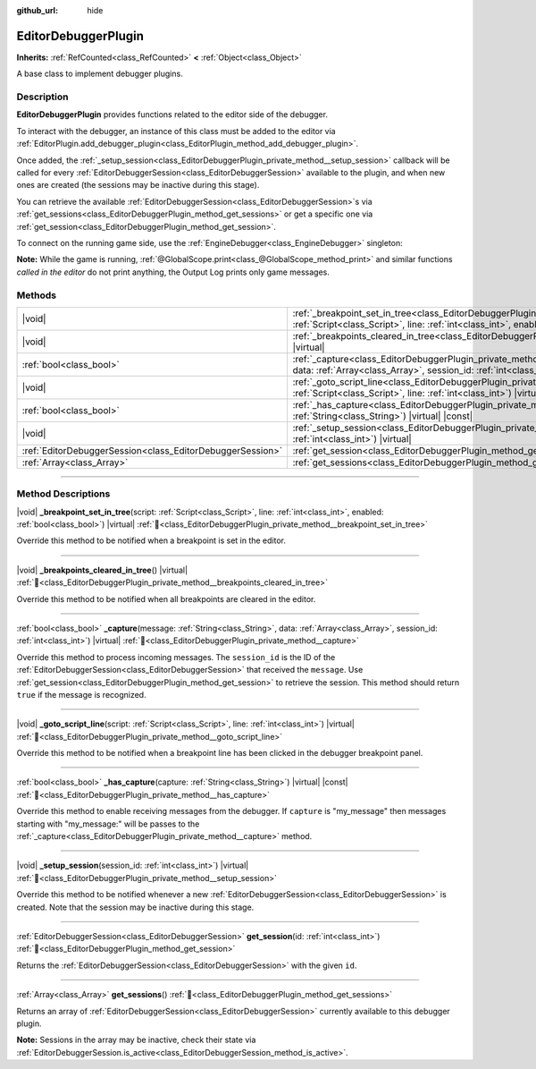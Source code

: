 :github_url: hide

.. DO NOT EDIT THIS FILE!!!
.. Generated automatically from Godot engine sources.
.. Generator: https://github.com/godotengine/godot/tree/master/doc/tools/make_rst.py.
.. XML source: https://github.com/godotengine/godot/tree/master/doc/classes/EditorDebuggerPlugin.xml.

.. _class_EditorDebuggerPlugin:

EditorDebuggerPlugin
====================

**Inherits:** :ref:`RefCounted<class_RefCounted>` **<** :ref:`Object<class_Object>`

A base class to implement debugger plugins.

.. rst-class:: classref-introduction-group

Description
-----------

**EditorDebuggerPlugin** provides functions related to the editor side of the debugger.

To interact with the debugger, an instance of this class must be added to the editor via :ref:`EditorPlugin.add_debugger_plugin<class_EditorPlugin_method_add_debugger_plugin>`.

Once added, the :ref:`_setup_session<class_EditorDebuggerPlugin_private_method__setup_session>` callback will be called for every :ref:`EditorDebuggerSession<class_EditorDebuggerSession>` available to the plugin, and when new ones are created (the sessions may be inactive during this stage).

You can retrieve the available :ref:`EditorDebuggerSession<class_EditorDebuggerSession>`\ s via :ref:`get_sessions<class_EditorDebuggerPlugin_method_get_sessions>` or get a specific one via :ref:`get_session<class_EditorDebuggerPlugin_method_get_session>`.


.. tabs::

 .. code-tab:: gdscript

    @tool
    extends EditorPlugin
    
    class ExampleEditorDebugger extends EditorDebuggerPlugin:
    
        func _has_capture(capture):
            # Return true if you wish to handle messages with the prefix "my_plugin:".
            return capture == "my_plugin"
    
        func _capture(message, data, session_id):
            if message == "my_plugin:ping":
                get_session(session_id).send_message("my_plugin:echo", data)
                return true
            return false
    
        func _setup_session(session_id):
            # Add a new tab in the debugger session UI containing a label.
            var label = Label.new()
            label.name = "Example plugin" # Will be used as the tab title.
            label.text = "Example plugin"
            var session = get_session(session_id)
            # Listens to the session started and stopped signals.
            session.started.connect(func (): print("Session started"))
            session.stopped.connect(func (): print("Session stopped"))
            session.add_session_tab(label)
    
    var debugger = ExampleEditorDebugger.new()
    
    func _enter_tree():
        add_debugger_plugin(debugger)
    
    func _exit_tree():
        remove_debugger_plugin(debugger)



To connect on the running game side, use the :ref:`EngineDebugger<class_EngineDebugger>` singleton:


.. tabs::

 .. code-tab:: gdscript

    extends Node
    
    func _ready():
        EngineDebugger.register_message_capture("my_plugin", _capture)
        EngineDebugger.send_message("my_plugin:ping", ["test"])
    
    func _capture(message, data):
        # Note that the "my_plugin:" prefix is not used here.
        if message == "echo":
            prints("Echo received:", data)
            return true
        return false



\ **Note:** While the game is running, :ref:`@GlobalScope.print<class_@GlobalScope_method_print>` and similar functions *called in the editor* do not print anything, the Output Log prints only game messages.

.. rst-class:: classref-reftable-group

Methods
-------

.. table::
   :widths: auto

   +-----------------------------------------------------------+--------------------------------------------------------------------------------------------------------------------------------------------------------------------------------------------------------------------------+
   | |void|                                                    | :ref:`_breakpoint_set_in_tree<class_EditorDebuggerPlugin_private_method__breakpoint_set_in_tree>`\ (\ script\: :ref:`Script<class_Script>`, line\: :ref:`int<class_int>`, enabled\: :ref:`bool<class_bool>`\ ) |virtual| |
   +-----------------------------------------------------------+--------------------------------------------------------------------------------------------------------------------------------------------------------------------------------------------------------------------------+
   | |void|                                                    | :ref:`_breakpoints_cleared_in_tree<class_EditorDebuggerPlugin_private_method__breakpoints_cleared_in_tree>`\ (\ ) |virtual|                                                                                              |
   +-----------------------------------------------------------+--------------------------------------------------------------------------------------------------------------------------------------------------------------------------------------------------------------------------+
   | :ref:`bool<class_bool>`                                   | :ref:`_capture<class_EditorDebuggerPlugin_private_method__capture>`\ (\ message\: :ref:`String<class_String>`, data\: :ref:`Array<class_Array>`, session_id\: :ref:`int<class_int>`\ ) |virtual|                         |
   +-----------------------------------------------------------+--------------------------------------------------------------------------------------------------------------------------------------------------------------------------------------------------------------------------+
   | |void|                                                    | :ref:`_goto_script_line<class_EditorDebuggerPlugin_private_method__goto_script_line>`\ (\ script\: :ref:`Script<class_Script>`, line\: :ref:`int<class_int>`\ ) |virtual|                                                |
   +-----------------------------------------------------------+--------------------------------------------------------------------------------------------------------------------------------------------------------------------------------------------------------------------------+
   | :ref:`bool<class_bool>`                                   | :ref:`_has_capture<class_EditorDebuggerPlugin_private_method__has_capture>`\ (\ capture\: :ref:`String<class_String>`\ ) |virtual| |const|                                                                               |
   +-----------------------------------------------------------+--------------------------------------------------------------------------------------------------------------------------------------------------------------------------------------------------------------------------+
   | |void|                                                    | :ref:`_setup_session<class_EditorDebuggerPlugin_private_method__setup_session>`\ (\ session_id\: :ref:`int<class_int>`\ ) |virtual|                                                                                      |
   +-----------------------------------------------------------+--------------------------------------------------------------------------------------------------------------------------------------------------------------------------------------------------------------------------+
   | :ref:`EditorDebuggerSession<class_EditorDebuggerSession>` | :ref:`get_session<class_EditorDebuggerPlugin_method_get_session>`\ (\ id\: :ref:`int<class_int>`\ )                                                                                                                      |
   +-----------------------------------------------------------+--------------------------------------------------------------------------------------------------------------------------------------------------------------------------------------------------------------------------+
   | :ref:`Array<class_Array>`                                 | :ref:`get_sessions<class_EditorDebuggerPlugin_method_get_sessions>`\ (\ )                                                                                                                                                |
   +-----------------------------------------------------------+--------------------------------------------------------------------------------------------------------------------------------------------------------------------------------------------------------------------------+

.. rst-class:: classref-section-separator

----

.. rst-class:: classref-descriptions-group

Method Descriptions
-------------------

.. _class_EditorDebuggerPlugin_private_method__breakpoint_set_in_tree:

.. rst-class:: classref-method

|void| **_breakpoint_set_in_tree**\ (\ script\: :ref:`Script<class_Script>`, line\: :ref:`int<class_int>`, enabled\: :ref:`bool<class_bool>`\ ) |virtual| :ref:`🔗<class_EditorDebuggerPlugin_private_method__breakpoint_set_in_tree>`

Override this method to be notified when a breakpoint is set in the editor.

.. rst-class:: classref-item-separator

----

.. _class_EditorDebuggerPlugin_private_method__breakpoints_cleared_in_tree:

.. rst-class:: classref-method

|void| **_breakpoints_cleared_in_tree**\ (\ ) |virtual| :ref:`🔗<class_EditorDebuggerPlugin_private_method__breakpoints_cleared_in_tree>`

Override this method to be notified when all breakpoints are cleared in the editor.

.. rst-class:: classref-item-separator

----

.. _class_EditorDebuggerPlugin_private_method__capture:

.. rst-class:: classref-method

:ref:`bool<class_bool>` **_capture**\ (\ message\: :ref:`String<class_String>`, data\: :ref:`Array<class_Array>`, session_id\: :ref:`int<class_int>`\ ) |virtual| :ref:`🔗<class_EditorDebuggerPlugin_private_method__capture>`

Override this method to process incoming messages. The ``session_id`` is the ID of the :ref:`EditorDebuggerSession<class_EditorDebuggerSession>` that received the ``message``. Use :ref:`get_session<class_EditorDebuggerPlugin_method_get_session>` to retrieve the session. This method should return ``true`` if the message is recognized.

.. rst-class:: classref-item-separator

----

.. _class_EditorDebuggerPlugin_private_method__goto_script_line:

.. rst-class:: classref-method

|void| **_goto_script_line**\ (\ script\: :ref:`Script<class_Script>`, line\: :ref:`int<class_int>`\ ) |virtual| :ref:`🔗<class_EditorDebuggerPlugin_private_method__goto_script_line>`

Override this method to be notified when a breakpoint line has been clicked in the debugger breakpoint panel.

.. rst-class:: classref-item-separator

----

.. _class_EditorDebuggerPlugin_private_method__has_capture:

.. rst-class:: classref-method

:ref:`bool<class_bool>` **_has_capture**\ (\ capture\: :ref:`String<class_String>`\ ) |virtual| |const| :ref:`🔗<class_EditorDebuggerPlugin_private_method__has_capture>`

Override this method to enable receiving messages from the debugger. If ``capture`` is "my_message" then messages starting with "my_message:" will be passes to the :ref:`_capture<class_EditorDebuggerPlugin_private_method__capture>` method.

.. rst-class:: classref-item-separator

----

.. _class_EditorDebuggerPlugin_private_method__setup_session:

.. rst-class:: classref-method

|void| **_setup_session**\ (\ session_id\: :ref:`int<class_int>`\ ) |virtual| :ref:`🔗<class_EditorDebuggerPlugin_private_method__setup_session>`

Override this method to be notified whenever a new :ref:`EditorDebuggerSession<class_EditorDebuggerSession>` is created. Note that the session may be inactive during this stage.

.. rst-class:: classref-item-separator

----

.. _class_EditorDebuggerPlugin_method_get_session:

.. rst-class:: classref-method

:ref:`EditorDebuggerSession<class_EditorDebuggerSession>` **get_session**\ (\ id\: :ref:`int<class_int>`\ ) :ref:`🔗<class_EditorDebuggerPlugin_method_get_session>`

Returns the :ref:`EditorDebuggerSession<class_EditorDebuggerSession>` with the given ``id``.

.. rst-class:: classref-item-separator

----

.. _class_EditorDebuggerPlugin_method_get_sessions:

.. rst-class:: classref-method

:ref:`Array<class_Array>` **get_sessions**\ (\ ) :ref:`🔗<class_EditorDebuggerPlugin_method_get_sessions>`

Returns an array of :ref:`EditorDebuggerSession<class_EditorDebuggerSession>` currently available to this debugger plugin.

\ **Note:** Sessions in the array may be inactive, check their state via :ref:`EditorDebuggerSession.is_active<class_EditorDebuggerSession_method_is_active>`.

.. |virtual| replace:: :abbr:`virtual (This method should typically be overridden by the user to have any effect.)`
.. |const| replace:: :abbr:`const (This method has no side effects. It doesn't modify any of the instance's member variables.)`
.. |vararg| replace:: :abbr:`vararg (This method accepts any number of arguments after the ones described here.)`
.. |constructor| replace:: :abbr:`constructor (This method is used to construct a type.)`
.. |static| replace:: :abbr:`static (This method doesn't need an instance to be called, so it can be called directly using the class name.)`
.. |operator| replace:: :abbr:`operator (This method describes a valid operator to use with this type as left-hand operand.)`
.. |bitfield| replace:: :abbr:`BitField (This value is an integer composed as a bitmask of the following flags.)`
.. |void| replace:: :abbr:`void (No return value.)`
